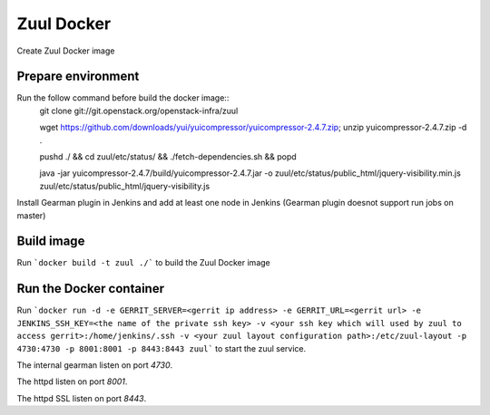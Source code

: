 Zuul Docker
==========

Create Zuul Docker image

Prepare environment
-------------------

Run the follow command before build the docker image::
    git clone git://git.openstack.org/openstack-infra/zuul
    
    wget https://github.com/downloads/yui/yuicompressor/yuicompressor-2.4.7.zip; unzip yuicompressor-2.4.7.zip -d .
    
    pushd ./ && cd zuul/etc/status/ && ./fetch-dependencies.sh && popd
    
    java -jar yuicompressor-2.4.7/build/yuicompressor-2.4.7.jar -o zuul/etc/status/public_html/jquery-visibility.min.js zuul/etc/status/public_html/jquery-visibility.js
    
Install Gearman plugin in Jenkins and add at least one node in Jenkins (Gearman plugin doesnot support run jobs on master)

Build image
-----------

Run ```docker build -t zuul ./``` to build the Zuul Docker image

Run the Docker container
------------------------

Run ```docker run -d -e GERRIT_SERVER=<gerrit ip address> -e GERRIT_URL=<gerrit url> -e JENKINS_SSH_KEY=<the name of the private ssh key> -v <your ssh key which will used by zuul to access gerrit>:/home/jenkins/.ssh -v <your zuul layout configuration path>:/etc/zuul-layout -p 4730:4730 -p 8001:8001 -p 8443:8443 zuul``` to start the zuul service.

.. seealso:: The idevops Zuul configuration for a comprehensive example: https://github.com/idevops-net/ci/tree/master/project-config/zuul/layout.yaml

The internal gearman listen on port `4730`.

The httpd listen on port `8001`.

The httpd SSL listen on port `8443`.
